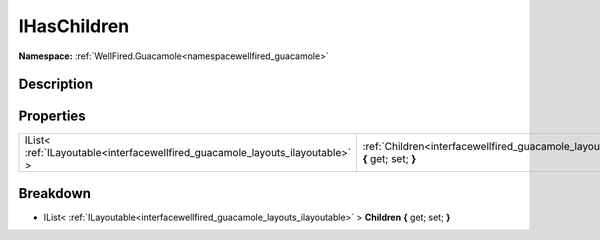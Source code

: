 .. _interfacewellfired_guacamole_layouts_ihaschildren:

IHasChildren
=============

**Namespace:** :ref:`WellFired.Guacamole<namespacewellfired_guacamole>`

Description
------------



Properties
-----------

+--------------------------------------------------------------------------------+------------------------------------------------------------------------------------------------------------------------------+
|IList< :ref:`ILayoutable<interfacewellfired_guacamole_layouts_ilayoutable>` >   |:ref:`Children<interfacewellfired_guacamole_layouts_ihaschildren_1a4f1d344ae13fbfbf6c4407c227aac085>` **{** get; set; **}**   |
+--------------------------------------------------------------------------------+------------------------------------------------------------------------------------------------------------------------------+

Breakdown
----------

.. _interfacewellfired_guacamole_layouts_ihaschildren_1a4f1d344ae13fbfbf6c4407c227aac085:

- IList< :ref:`ILayoutable<interfacewellfired_guacamole_layouts_ilayoutable>` > **Children** **{** get; set; **}**

